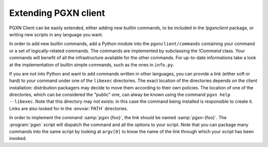 .. _extending:

Extending PGXN client
=====================

PGXN Client can be easily extended, either adding new builtin commands, to
be included in the `!pgxnclient` package, or writing new scripts in any
language you want.

In order to add new builtin commands, add a Python module into the
``pgxnclient/commands`` containing your command or a set of logically-related
commands. The commands are implemented by subclassing the `!Command` class.
Your commands will benefit of all the infrastructure available for the other
commands. For up-to-date informations take a look at the implementation of
builtin simple commands, such as the ones in ``info.py``.

If you are not into Python and want to add commands written in other
languages, you can provide a link (either soft or hard) to your command under
one of the ``libexec`` directories.  The exact location of the directories
depends on the client installation: distribution packagers may decide to move
them according to their own policies.  The location of one of the directories,
which can be considered the "public" one, can alway be known using the command
``pgxn help --libexec``. Note that this directory may not exists: in this case
the command being installed is responsible to create it. Links are also looked
for in the :envvar:`PATH` directories.

In order to implement the command :samp:`pgxn {foo}`, the link should be named
:samp:`pgxn-{foo}`. The :program:`pgxn` script will dispatch the command and
all the options to your script. Note that you can package many commands into
the same script by looking at ``argv[0]`` to know the name of the link through
which your script has been invoked.

